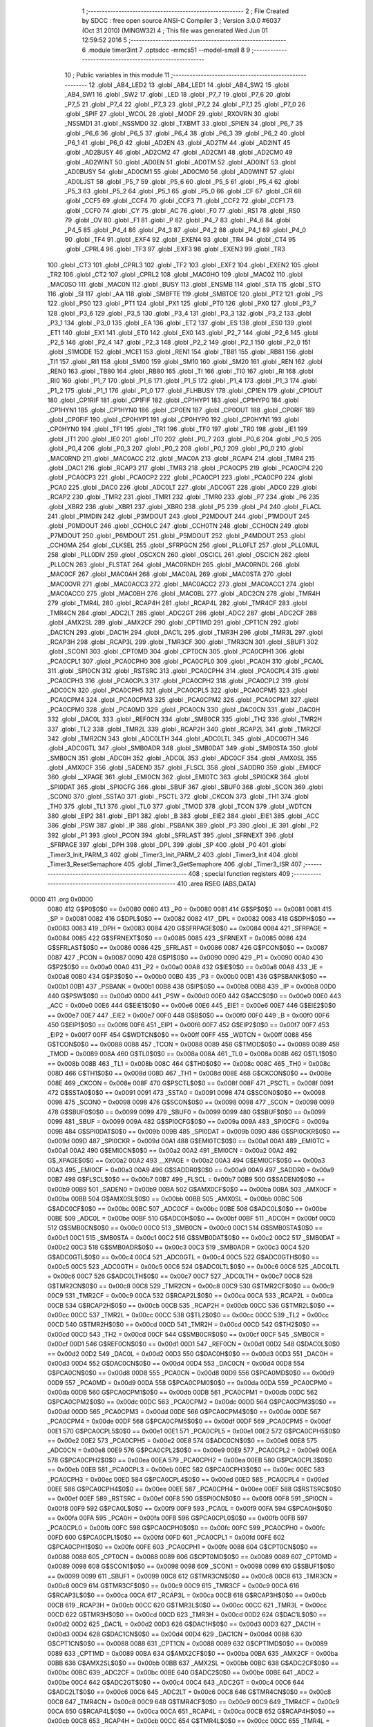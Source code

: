                               1 ;--------------------------------------------------------
                              2 ; File Created by SDCC : free open source ANSI-C Compiler
                              3 ; Version 3.0.0 #6037 (Oct 31 2010) (MINGW32)
                              4 ; This file was generated Wed Jun 01 12:59:52 2016
                              5 ;--------------------------------------------------------
                              6 	.module timer3int
                              7 	.optsdcc -mmcs51 --model-small
                              8 	
                              9 ;--------------------------------------------------------
                             10 ; Public variables in this module
                             11 ;--------------------------------------------------------
                             12 	.globl _AB4_LED2
                             13 	.globl _AB4_LED1
                             14 	.globl _AB4_SW2
                             15 	.globl _AB4_SW1
                             16 	.globl _SW2
                             17 	.globl _LED
                             18 	.globl _P7_7
                             19 	.globl _P7_6
                             20 	.globl _P7_5
                             21 	.globl _P7_4
                             22 	.globl _P7_3
                             23 	.globl _P7_2
                             24 	.globl _P7_1
                             25 	.globl _P7_0
                             26 	.globl _SPIF
                             27 	.globl _WCOL
                             28 	.globl _MODF
                             29 	.globl _RXOVRN
                             30 	.globl _NSSMD1
                             31 	.globl _NSSMD0
                             32 	.globl _TXBMT
                             33 	.globl _SPIEN
                             34 	.globl _P6_7
                             35 	.globl _P6_6
                             36 	.globl _P6_5
                             37 	.globl _P6_4
                             38 	.globl _P6_3
                             39 	.globl _P6_2
                             40 	.globl _P6_1
                             41 	.globl _P6_0
                             42 	.globl _AD2EN
                             43 	.globl _AD2TM
                             44 	.globl _AD2INT
                             45 	.globl _AD2BUSY
                             46 	.globl _AD2CM2
                             47 	.globl _AD2CM1
                             48 	.globl _AD2CM0
                             49 	.globl _AD2WINT
                             50 	.globl _AD0EN
                             51 	.globl _AD0TM
                             52 	.globl _AD0INT
                             53 	.globl _AD0BUSY
                             54 	.globl _AD0CM1
                             55 	.globl _AD0CM0
                             56 	.globl _AD0WINT
                             57 	.globl _AD0LJST
                             58 	.globl _P5_7
                             59 	.globl _P5_6
                             60 	.globl _P5_5
                             61 	.globl _P5_4
                             62 	.globl _P5_3
                             63 	.globl _P5_2
                             64 	.globl _P5_1
                             65 	.globl _P5_0
                             66 	.globl _CF
                             67 	.globl _CR
                             68 	.globl _CCF5
                             69 	.globl _CCF4
                             70 	.globl _CCF3
                             71 	.globl _CCF2
                             72 	.globl _CCF1
                             73 	.globl _CCF0
                             74 	.globl _CY
                             75 	.globl _AC
                             76 	.globl _F0
                             77 	.globl _RS1
                             78 	.globl _RS0
                             79 	.globl _OV
                             80 	.globl _F1
                             81 	.globl _P
                             82 	.globl _P4_7
                             83 	.globl _P4_6
                             84 	.globl _P4_5
                             85 	.globl _P4_4
                             86 	.globl _P4_3
                             87 	.globl _P4_2
                             88 	.globl _P4_1
                             89 	.globl _P4_0
                             90 	.globl _TF4
                             91 	.globl _EXF4
                             92 	.globl _EXEN4
                             93 	.globl _TR4
                             94 	.globl _CT4
                             95 	.globl _CPRL4
                             96 	.globl _TF3
                             97 	.globl _EXF3
                             98 	.globl _EXEN3
                             99 	.globl _TR3
                            100 	.globl _CT3
                            101 	.globl _CPRL3
                            102 	.globl _TF2
                            103 	.globl _EXF2
                            104 	.globl _EXEN2
                            105 	.globl _TR2
                            106 	.globl _CT2
                            107 	.globl _CPRL2
                            108 	.globl _MAC0HO
                            109 	.globl _MAC0Z
                            110 	.globl _MAC0SO
                            111 	.globl _MAC0N
                            112 	.globl _BUSY
                            113 	.globl _ENSMB
                            114 	.globl _STA
                            115 	.globl _STO
                            116 	.globl _SI
                            117 	.globl _AA
                            118 	.globl _SMBFTE
                            119 	.globl _SMBTOE
                            120 	.globl _PT2
                            121 	.globl _PS
                            122 	.globl _PS0
                            123 	.globl _PT1
                            124 	.globl _PX1
                            125 	.globl _PT0
                            126 	.globl _PX0
                            127 	.globl _P3_7
                            128 	.globl _P3_6
                            129 	.globl _P3_5
                            130 	.globl _P3_4
                            131 	.globl _P3_3
                            132 	.globl _P3_2
                            133 	.globl _P3_1
                            134 	.globl _P3_0
                            135 	.globl _EA
                            136 	.globl _ET2
                            137 	.globl _ES
                            138 	.globl _ES0
                            139 	.globl _ET1
                            140 	.globl _EX1
                            141 	.globl _ET0
                            142 	.globl _EX0
                            143 	.globl _P2_7
                            144 	.globl _P2_6
                            145 	.globl _P2_5
                            146 	.globl _P2_4
                            147 	.globl _P2_3
                            148 	.globl _P2_2
                            149 	.globl _P2_1
                            150 	.globl _P2_0
                            151 	.globl _S1MODE
                            152 	.globl _MCE1
                            153 	.globl _REN1
                            154 	.globl _TB81
                            155 	.globl _RB81
                            156 	.globl _TI1
                            157 	.globl _RI1
                            158 	.globl _SM00
                            159 	.globl _SM10
                            160 	.globl _SM20
                            161 	.globl _REN
                            162 	.globl _REN0
                            163 	.globl _TB80
                            164 	.globl _RB80
                            165 	.globl _TI
                            166 	.globl _TI0
                            167 	.globl _RI
                            168 	.globl _RI0
                            169 	.globl _P1_7
                            170 	.globl _P1_6
                            171 	.globl _P1_5
                            172 	.globl _P1_4
                            173 	.globl _P1_3
                            174 	.globl _P1_2
                            175 	.globl _P1_1
                            176 	.globl _P1_0
                            177 	.globl _FLHBUSY
                            178 	.globl _CP1EN
                            179 	.globl _CP1OUT
                            180 	.globl _CP1RIF
                            181 	.globl _CP1FIF
                            182 	.globl _CP1HYP1
                            183 	.globl _CP1HYP0
                            184 	.globl _CP1HYN1
                            185 	.globl _CP1HYN0
                            186 	.globl _CP0EN
                            187 	.globl _CP0OUT
                            188 	.globl _CP0RIF
                            189 	.globl _CP0FIF
                            190 	.globl _CP0HYP1
                            191 	.globl _CP0HYP0
                            192 	.globl _CP0HYN1
                            193 	.globl _CP0HYN0
                            194 	.globl _TF1
                            195 	.globl _TR1
                            196 	.globl _TF0
                            197 	.globl _TR0
                            198 	.globl _IE1
                            199 	.globl _IT1
                            200 	.globl _IE0
                            201 	.globl _IT0
                            202 	.globl _P0_7
                            203 	.globl _P0_6
                            204 	.globl _P0_5
                            205 	.globl _P0_4
                            206 	.globl _P0_3
                            207 	.globl _P0_2
                            208 	.globl _P0_1
                            209 	.globl _P0_0
                            210 	.globl _MAC0RND
                            211 	.globl _MAC0ACC
                            212 	.globl _MAC0A
                            213 	.globl _RCAP4
                            214 	.globl _TMR4
                            215 	.globl _DAC1
                            216 	.globl _RCAP3
                            217 	.globl _TMR3
                            218 	.globl _PCA0CP5
                            219 	.globl _PCA0CP4
                            220 	.globl _PCA0CP3
                            221 	.globl _PCA0CP2
                            222 	.globl _PCA0CP1
                            223 	.globl _PCA0CP0
                            224 	.globl _PCA0
                            225 	.globl _DAC0
                            226 	.globl _ADC0LT
                            227 	.globl _ADC0GT
                            228 	.globl _ADC0
                            229 	.globl _RCAP2
                            230 	.globl _TMR2
                            231 	.globl _TMR1
                            232 	.globl _TMR0
                            233 	.globl _P7
                            234 	.globl _P6
                            235 	.globl _XBR2
                            236 	.globl _XBR1
                            237 	.globl _XBR0
                            238 	.globl _P5
                            239 	.globl _P4
                            240 	.globl _FLACL
                            241 	.globl _P1MDIN
                            242 	.globl _P3MDOUT
                            243 	.globl _P2MDOUT
                            244 	.globl _P1MDOUT
                            245 	.globl _P0MDOUT
                            246 	.globl _CCH0LC
                            247 	.globl _CCH0TN
                            248 	.globl _CCH0CN
                            249 	.globl _P7MDOUT
                            250 	.globl _P6MDOUT
                            251 	.globl _P5MDOUT
                            252 	.globl _P4MDOUT
                            253 	.globl _CCH0MA
                            254 	.globl _CLKSEL
                            255 	.globl _SFRPGCN
                            256 	.globl _PLL0FLT
                            257 	.globl _PLL0MUL
                            258 	.globl _PLL0DIV
                            259 	.globl _OSCXCN
                            260 	.globl _OSCICL
                            261 	.globl _OSCICN
                            262 	.globl _PLL0CN
                            263 	.globl _FLSTAT
                            264 	.globl _MAC0RNDH
                            265 	.globl _MAC0RNDL
                            266 	.globl _MAC0CF
                            267 	.globl _MAC0AH
                            268 	.globl _MAC0AL
                            269 	.globl _MAC0STA
                            270 	.globl _MAC0OVR
                            271 	.globl _MAC0ACC3
                            272 	.globl _MAC0ACC2
                            273 	.globl _MAC0ACC1
                            274 	.globl _MAC0ACC0
                            275 	.globl _MAC0BH
                            276 	.globl _MAC0BL
                            277 	.globl _ADC2CN
                            278 	.globl _TMR4H
                            279 	.globl _TMR4L
                            280 	.globl _RCAP4H
                            281 	.globl _RCAP4L
                            282 	.globl _TMR4CF
                            283 	.globl _TMR4CN
                            284 	.globl _ADC2LT
                            285 	.globl _ADC2GT
                            286 	.globl _ADC2
                            287 	.globl _ADC2CF
                            288 	.globl _AMX2SL
                            289 	.globl _AMX2CF
                            290 	.globl _CPT1MD
                            291 	.globl _CPT1CN
                            292 	.globl _DAC1CN
                            293 	.globl _DAC1H
                            294 	.globl _DAC1L
                            295 	.globl _TMR3H
                            296 	.globl _TMR3L
                            297 	.globl _RCAP3H
                            298 	.globl _RCAP3L
                            299 	.globl _TMR3CF
                            300 	.globl _TMR3CN
                            301 	.globl _SBUF1
                            302 	.globl _SCON1
                            303 	.globl _CPT0MD
                            304 	.globl _CPT0CN
                            305 	.globl _PCA0CPH1
                            306 	.globl _PCA0CPL1
                            307 	.globl _PCA0CPH0
                            308 	.globl _PCA0CPL0
                            309 	.globl _PCA0H
                            310 	.globl _PCA0L
                            311 	.globl _SPI0CN
                            312 	.globl _RSTSRC
                            313 	.globl _PCA0CPH4
                            314 	.globl _PCA0CPL4
                            315 	.globl _PCA0CPH3
                            316 	.globl _PCA0CPL3
                            317 	.globl _PCA0CPH2
                            318 	.globl _PCA0CPL2
                            319 	.globl _ADC0CN
                            320 	.globl _PCA0CPH5
                            321 	.globl _PCA0CPL5
                            322 	.globl _PCA0CPM5
                            323 	.globl _PCA0CPM4
                            324 	.globl _PCA0CPM3
                            325 	.globl _PCA0CPM2
                            326 	.globl _PCA0CPM1
                            327 	.globl _PCA0CPM0
                            328 	.globl _PCA0MD
                            329 	.globl _PCA0CN
                            330 	.globl _DAC0CN
                            331 	.globl _DAC0H
                            332 	.globl _DAC0L
                            333 	.globl _REF0CN
                            334 	.globl _SMB0CR
                            335 	.globl _TH2
                            336 	.globl _TMR2H
                            337 	.globl _TL2
                            338 	.globl _TMR2L
                            339 	.globl _RCAP2H
                            340 	.globl _RCAP2L
                            341 	.globl _TMR2CF
                            342 	.globl _TMR2CN
                            343 	.globl _ADC0LTH
                            344 	.globl _ADC0LTL
                            345 	.globl _ADC0GTH
                            346 	.globl _ADC0GTL
                            347 	.globl _SMB0ADR
                            348 	.globl _SMB0DAT
                            349 	.globl _SMB0STA
                            350 	.globl _SMB0CN
                            351 	.globl _ADC0H
                            352 	.globl _ADC0L
                            353 	.globl _ADC0CF
                            354 	.globl _AMX0SL
                            355 	.globl _AMX0CF
                            356 	.globl _SADEN0
                            357 	.globl _FLSCL
                            358 	.globl _SADDR0
                            359 	.globl _EMI0CF
                            360 	.globl __XPAGE
                            361 	.globl _EMI0CN
                            362 	.globl _EMI0TC
                            363 	.globl _SPI0CKR
                            364 	.globl _SPI0DAT
                            365 	.globl _SPI0CFG
                            366 	.globl _SBUF
                            367 	.globl _SBUF0
                            368 	.globl _SCON
                            369 	.globl _SCON0
                            370 	.globl _SSTA0
                            371 	.globl _PSCTL
                            372 	.globl _CKCON
                            373 	.globl _TH1
                            374 	.globl _TH0
                            375 	.globl _TL1
                            376 	.globl _TL0
                            377 	.globl _TMOD
                            378 	.globl _TCON
                            379 	.globl _WDTCN
                            380 	.globl _EIP2
                            381 	.globl _EIP1
                            382 	.globl _B
                            383 	.globl _EIE2
                            384 	.globl _EIE1
                            385 	.globl _ACC
                            386 	.globl _PSW
                            387 	.globl _IP
                            388 	.globl _PSBANK
                            389 	.globl _P3
                            390 	.globl _IE
                            391 	.globl _P2
                            392 	.globl _P1
                            393 	.globl _PCON
                            394 	.globl _SFRLAST
                            395 	.globl _SFRNEXT
                            396 	.globl _SFRPAGE
                            397 	.globl _DPH
                            398 	.globl _DPL
                            399 	.globl _SP
                            400 	.globl _P0
                            401 	.globl _Timer3_Init_PARM_3
                            402 	.globl _Timer3_Init_PARM_2
                            403 	.globl _Timer3_Init
                            404 	.globl _Timer3_ResetSemaphore
                            405 	.globl _Timer3_GetSemaphore
                            406 	.globl _Timer3_ISR
                            407 ;--------------------------------------------------------
                            408 ; special function registers
                            409 ;--------------------------------------------------------
                            410 	.area RSEG    (ABS,DATA)
   0000                     411 	.org 0x0000
                    0080    412 G$P0$0$0 == 0x0080
                    0080    413 _P0	=	0x0080
                    0081    414 G$SP$0$0 == 0x0081
                    0081    415 _SP	=	0x0081
                    0082    416 G$DPL$0$0 == 0x0082
                    0082    417 _DPL	=	0x0082
                    0083    418 G$DPH$0$0 == 0x0083
                    0083    419 _DPH	=	0x0083
                    0084    420 G$SFRPAGE$0$0 == 0x0084
                    0084    421 _SFRPAGE	=	0x0084
                    0085    422 G$SFRNEXT$0$0 == 0x0085
                    0085    423 _SFRNEXT	=	0x0085
                    0086    424 G$SFRLAST$0$0 == 0x0086
                    0086    425 _SFRLAST	=	0x0086
                    0087    426 G$PCON$0$0 == 0x0087
                    0087    427 _PCON	=	0x0087
                    0090    428 G$P1$0$0 == 0x0090
                    0090    429 _P1	=	0x0090
                    00A0    430 G$P2$0$0 == 0x00a0
                    00A0    431 _P2	=	0x00a0
                    00A8    432 G$IE$0$0 == 0x00a8
                    00A8    433 _IE	=	0x00a8
                    00B0    434 G$P3$0$0 == 0x00b0
                    00B0    435 _P3	=	0x00b0
                    00B1    436 G$PSBANK$0$0 == 0x00b1
                    00B1    437 _PSBANK	=	0x00b1
                    00B8    438 G$IP$0$0 == 0x00b8
                    00B8    439 _IP	=	0x00b8
                    00D0    440 G$PSW$0$0 == 0x00d0
                    00D0    441 _PSW	=	0x00d0
                    00E0    442 G$ACC$0$0 == 0x00e0
                    00E0    443 _ACC	=	0x00e0
                    00E6    444 G$EIE1$0$0 == 0x00e6
                    00E6    445 _EIE1	=	0x00e6
                    00E7    446 G$EIE2$0$0 == 0x00e7
                    00E7    447 _EIE2	=	0x00e7
                    00F0    448 G$B$0$0 == 0x00f0
                    00F0    449 _B	=	0x00f0
                    00F6    450 G$EIP1$0$0 == 0x00f6
                    00F6    451 _EIP1	=	0x00f6
                    00F7    452 G$EIP2$0$0 == 0x00f7
                    00F7    453 _EIP2	=	0x00f7
                    00FF    454 G$WDTCN$0$0 == 0x00ff
                    00FF    455 _WDTCN	=	0x00ff
                    0088    456 G$TCON$0$0 == 0x0088
                    0088    457 _TCON	=	0x0088
                    0089    458 G$TMOD$0$0 == 0x0089
                    0089    459 _TMOD	=	0x0089
                    008A    460 G$TL0$0$0 == 0x008a
                    008A    461 _TL0	=	0x008a
                    008B    462 G$TL1$0$0 == 0x008b
                    008B    463 _TL1	=	0x008b
                    008C    464 G$TH0$0$0 == 0x008c
                    008C    465 _TH0	=	0x008c
                    008D    466 G$TH1$0$0 == 0x008d
                    008D    467 _TH1	=	0x008d
                    008E    468 G$CKCON$0$0 == 0x008e
                    008E    469 _CKCON	=	0x008e
                    008F    470 G$PSCTL$0$0 == 0x008f
                    008F    471 _PSCTL	=	0x008f
                    0091    472 G$SSTA0$0$0 == 0x0091
                    0091    473 _SSTA0	=	0x0091
                    0098    474 G$SCON0$0$0 == 0x0098
                    0098    475 _SCON0	=	0x0098
                    0098    476 G$SCON$0$0 == 0x0098
                    0098    477 _SCON	=	0x0098
                    0099    478 G$SBUF0$0$0 == 0x0099
                    0099    479 _SBUF0	=	0x0099
                    0099    480 G$SBUF$0$0 == 0x0099
                    0099    481 _SBUF	=	0x0099
                    009A    482 G$SPI0CFG$0$0 == 0x009a
                    009A    483 _SPI0CFG	=	0x009a
                    009B    484 G$SPI0DAT$0$0 == 0x009b
                    009B    485 _SPI0DAT	=	0x009b
                    009D    486 G$SPI0CKR$0$0 == 0x009d
                    009D    487 _SPI0CKR	=	0x009d
                    00A1    488 G$EMI0TC$0$0 == 0x00a1
                    00A1    489 _EMI0TC	=	0x00a1
                    00A2    490 G$EMI0CN$0$0 == 0x00a2
                    00A2    491 _EMI0CN	=	0x00a2
                    00A2    492 G$_XPAGE$0$0 == 0x00a2
                    00A2    493 __XPAGE	=	0x00a2
                    00A3    494 G$EMI0CF$0$0 == 0x00a3
                    00A3    495 _EMI0CF	=	0x00a3
                    00A9    496 G$SADDR0$0$0 == 0x00a9
                    00A9    497 _SADDR0	=	0x00a9
                    00B7    498 G$FLSCL$0$0 == 0x00b7
                    00B7    499 _FLSCL	=	0x00b7
                    00B9    500 G$SADEN0$0$0 == 0x00b9
                    00B9    501 _SADEN0	=	0x00b9
                    00BA    502 G$AMX0CF$0$0 == 0x00ba
                    00BA    503 _AMX0CF	=	0x00ba
                    00BB    504 G$AMX0SL$0$0 == 0x00bb
                    00BB    505 _AMX0SL	=	0x00bb
                    00BC    506 G$ADC0CF$0$0 == 0x00bc
                    00BC    507 _ADC0CF	=	0x00bc
                    00BE    508 G$ADC0L$0$0 == 0x00be
                    00BE    509 _ADC0L	=	0x00be
                    00BF    510 G$ADC0H$0$0 == 0x00bf
                    00BF    511 _ADC0H	=	0x00bf
                    00C0    512 G$SMB0CN$0$0 == 0x00c0
                    00C0    513 _SMB0CN	=	0x00c0
                    00C1    514 G$SMB0STA$0$0 == 0x00c1
                    00C1    515 _SMB0STA	=	0x00c1
                    00C2    516 G$SMB0DAT$0$0 == 0x00c2
                    00C2    517 _SMB0DAT	=	0x00c2
                    00C3    518 G$SMB0ADR$0$0 == 0x00c3
                    00C3    519 _SMB0ADR	=	0x00c3
                    00C4    520 G$ADC0GTL$0$0 == 0x00c4
                    00C4    521 _ADC0GTL	=	0x00c4
                    00C5    522 G$ADC0GTH$0$0 == 0x00c5
                    00C5    523 _ADC0GTH	=	0x00c5
                    00C6    524 G$ADC0LTL$0$0 == 0x00c6
                    00C6    525 _ADC0LTL	=	0x00c6
                    00C7    526 G$ADC0LTH$0$0 == 0x00c7
                    00C7    527 _ADC0LTH	=	0x00c7
                    00C8    528 G$TMR2CN$0$0 == 0x00c8
                    00C8    529 _TMR2CN	=	0x00c8
                    00C9    530 G$TMR2CF$0$0 == 0x00c9
                    00C9    531 _TMR2CF	=	0x00c9
                    00CA    532 G$RCAP2L$0$0 == 0x00ca
                    00CA    533 _RCAP2L	=	0x00ca
                    00CB    534 G$RCAP2H$0$0 == 0x00cb
                    00CB    535 _RCAP2H	=	0x00cb
                    00CC    536 G$TMR2L$0$0 == 0x00cc
                    00CC    537 _TMR2L	=	0x00cc
                    00CC    538 G$TL2$0$0 == 0x00cc
                    00CC    539 _TL2	=	0x00cc
                    00CD    540 G$TMR2H$0$0 == 0x00cd
                    00CD    541 _TMR2H	=	0x00cd
                    00CD    542 G$TH2$0$0 == 0x00cd
                    00CD    543 _TH2	=	0x00cd
                    00CF    544 G$SMB0CR$0$0 == 0x00cf
                    00CF    545 _SMB0CR	=	0x00cf
                    00D1    546 G$REF0CN$0$0 == 0x00d1
                    00D1    547 _REF0CN	=	0x00d1
                    00D2    548 G$DAC0L$0$0 == 0x00d2
                    00D2    549 _DAC0L	=	0x00d2
                    00D3    550 G$DAC0H$0$0 == 0x00d3
                    00D3    551 _DAC0H	=	0x00d3
                    00D4    552 G$DAC0CN$0$0 == 0x00d4
                    00D4    553 _DAC0CN	=	0x00d4
                    00D8    554 G$PCA0CN$0$0 == 0x00d8
                    00D8    555 _PCA0CN	=	0x00d8
                    00D9    556 G$PCA0MD$0$0 == 0x00d9
                    00D9    557 _PCA0MD	=	0x00d9
                    00DA    558 G$PCA0CPM0$0$0 == 0x00da
                    00DA    559 _PCA0CPM0	=	0x00da
                    00DB    560 G$PCA0CPM1$0$0 == 0x00db
                    00DB    561 _PCA0CPM1	=	0x00db
                    00DC    562 G$PCA0CPM2$0$0 == 0x00dc
                    00DC    563 _PCA0CPM2	=	0x00dc
                    00DD    564 G$PCA0CPM3$0$0 == 0x00dd
                    00DD    565 _PCA0CPM3	=	0x00dd
                    00DE    566 G$PCA0CPM4$0$0 == 0x00de
                    00DE    567 _PCA0CPM4	=	0x00de
                    00DF    568 G$PCA0CPM5$0$0 == 0x00df
                    00DF    569 _PCA0CPM5	=	0x00df
                    00E1    570 G$PCA0CPL5$0$0 == 0x00e1
                    00E1    571 _PCA0CPL5	=	0x00e1
                    00E2    572 G$PCA0CPH5$0$0 == 0x00e2
                    00E2    573 _PCA0CPH5	=	0x00e2
                    00E8    574 G$ADC0CN$0$0 == 0x00e8
                    00E8    575 _ADC0CN	=	0x00e8
                    00E9    576 G$PCA0CPL2$0$0 == 0x00e9
                    00E9    577 _PCA0CPL2	=	0x00e9
                    00EA    578 G$PCA0CPH2$0$0 == 0x00ea
                    00EA    579 _PCA0CPH2	=	0x00ea
                    00EB    580 G$PCA0CPL3$0$0 == 0x00eb
                    00EB    581 _PCA0CPL3	=	0x00eb
                    00EC    582 G$PCA0CPH3$0$0 == 0x00ec
                    00EC    583 _PCA0CPH3	=	0x00ec
                    00ED    584 G$PCA0CPL4$0$0 == 0x00ed
                    00ED    585 _PCA0CPL4	=	0x00ed
                    00EE    586 G$PCA0CPH4$0$0 == 0x00ee
                    00EE    587 _PCA0CPH4	=	0x00ee
                    00EF    588 G$RSTSRC$0$0 == 0x00ef
                    00EF    589 _RSTSRC	=	0x00ef
                    00F8    590 G$SPI0CN$0$0 == 0x00f8
                    00F8    591 _SPI0CN	=	0x00f8
                    00F9    592 G$PCA0L$0$0 == 0x00f9
                    00F9    593 _PCA0L	=	0x00f9
                    00FA    594 G$PCA0H$0$0 == 0x00fa
                    00FA    595 _PCA0H	=	0x00fa
                    00FB    596 G$PCA0CPL0$0$0 == 0x00fb
                    00FB    597 _PCA0CPL0	=	0x00fb
                    00FC    598 G$PCA0CPH0$0$0 == 0x00fc
                    00FC    599 _PCA0CPH0	=	0x00fc
                    00FD    600 G$PCA0CPL1$0$0 == 0x00fd
                    00FD    601 _PCA0CPL1	=	0x00fd
                    00FE    602 G$PCA0CPH1$0$0 == 0x00fe
                    00FE    603 _PCA0CPH1	=	0x00fe
                    0088    604 G$CPT0CN$0$0 == 0x0088
                    0088    605 _CPT0CN	=	0x0088
                    0089    606 G$CPT0MD$0$0 == 0x0089
                    0089    607 _CPT0MD	=	0x0089
                    0098    608 G$SCON1$0$0 == 0x0098
                    0098    609 _SCON1	=	0x0098
                    0099    610 G$SBUF1$0$0 == 0x0099
                    0099    611 _SBUF1	=	0x0099
                    00C8    612 G$TMR3CN$0$0 == 0x00c8
                    00C8    613 _TMR3CN	=	0x00c8
                    00C9    614 G$TMR3CF$0$0 == 0x00c9
                    00C9    615 _TMR3CF	=	0x00c9
                    00CA    616 G$RCAP3L$0$0 == 0x00ca
                    00CA    617 _RCAP3L	=	0x00ca
                    00CB    618 G$RCAP3H$0$0 == 0x00cb
                    00CB    619 _RCAP3H	=	0x00cb
                    00CC    620 G$TMR3L$0$0 == 0x00cc
                    00CC    621 _TMR3L	=	0x00cc
                    00CD    622 G$TMR3H$0$0 == 0x00cd
                    00CD    623 _TMR3H	=	0x00cd
                    00D2    624 G$DAC1L$0$0 == 0x00d2
                    00D2    625 _DAC1L	=	0x00d2
                    00D3    626 G$DAC1H$0$0 == 0x00d3
                    00D3    627 _DAC1H	=	0x00d3
                    00D4    628 G$DAC1CN$0$0 == 0x00d4
                    00D4    629 _DAC1CN	=	0x00d4
                    0088    630 G$CPT1CN$0$0 == 0x0088
                    0088    631 _CPT1CN	=	0x0088
                    0089    632 G$CPT1MD$0$0 == 0x0089
                    0089    633 _CPT1MD	=	0x0089
                    00BA    634 G$AMX2CF$0$0 == 0x00ba
                    00BA    635 _AMX2CF	=	0x00ba
                    00BB    636 G$AMX2SL$0$0 == 0x00bb
                    00BB    637 _AMX2SL	=	0x00bb
                    00BC    638 G$ADC2CF$0$0 == 0x00bc
                    00BC    639 _ADC2CF	=	0x00bc
                    00BE    640 G$ADC2$0$0 == 0x00be
                    00BE    641 _ADC2	=	0x00be
                    00C4    642 G$ADC2GT$0$0 == 0x00c4
                    00C4    643 _ADC2GT	=	0x00c4
                    00C6    644 G$ADC2LT$0$0 == 0x00c6
                    00C6    645 _ADC2LT	=	0x00c6
                    00C8    646 G$TMR4CN$0$0 == 0x00c8
                    00C8    647 _TMR4CN	=	0x00c8
                    00C9    648 G$TMR4CF$0$0 == 0x00c9
                    00C9    649 _TMR4CF	=	0x00c9
                    00CA    650 G$RCAP4L$0$0 == 0x00ca
                    00CA    651 _RCAP4L	=	0x00ca
                    00CB    652 G$RCAP4H$0$0 == 0x00cb
                    00CB    653 _RCAP4H	=	0x00cb
                    00CC    654 G$TMR4L$0$0 == 0x00cc
                    00CC    655 _TMR4L	=	0x00cc
                    00CD    656 G$TMR4H$0$0 == 0x00cd
                    00CD    657 _TMR4H	=	0x00cd
                    00E8    658 G$ADC2CN$0$0 == 0x00e8
                    00E8    659 _ADC2CN	=	0x00e8
                    0091    660 G$MAC0BL$0$0 == 0x0091
                    0091    661 _MAC0BL	=	0x0091
                    0092    662 G$MAC0BH$0$0 == 0x0092
                    0092    663 _MAC0BH	=	0x0092
                    0093    664 G$MAC0ACC0$0$0 == 0x0093
                    0093    665 _MAC0ACC0	=	0x0093
                    0094    666 G$MAC0ACC1$0$0 == 0x0094
                    0094    667 _MAC0ACC1	=	0x0094
                    0095    668 G$MAC0ACC2$0$0 == 0x0095
                    0095    669 _MAC0ACC2	=	0x0095
                    0096    670 G$MAC0ACC3$0$0 == 0x0096
                    0096    671 _MAC0ACC3	=	0x0096
                    0097    672 G$MAC0OVR$0$0 == 0x0097
                    0097    673 _MAC0OVR	=	0x0097
                    00C0    674 G$MAC0STA$0$0 == 0x00c0
                    00C0    675 _MAC0STA	=	0x00c0
                    00C1    676 G$MAC0AL$0$0 == 0x00c1
                    00C1    677 _MAC0AL	=	0x00c1
                    00C2    678 G$MAC0AH$0$0 == 0x00c2
                    00C2    679 _MAC0AH	=	0x00c2
                    00C3    680 G$MAC0CF$0$0 == 0x00c3
                    00C3    681 _MAC0CF	=	0x00c3
                    00CE    682 G$MAC0RNDL$0$0 == 0x00ce
                    00CE    683 _MAC0RNDL	=	0x00ce
                    00CF    684 G$MAC0RNDH$0$0 == 0x00cf
                    00CF    685 _MAC0RNDH	=	0x00cf
                    0088    686 G$FLSTAT$0$0 == 0x0088
                    0088    687 _FLSTAT	=	0x0088
                    0089    688 G$PLL0CN$0$0 == 0x0089
                    0089    689 _PLL0CN	=	0x0089
                    008A    690 G$OSCICN$0$0 == 0x008a
                    008A    691 _OSCICN	=	0x008a
                    008B    692 G$OSCICL$0$0 == 0x008b
                    008B    693 _OSCICL	=	0x008b
                    008C    694 G$OSCXCN$0$0 == 0x008c
                    008C    695 _OSCXCN	=	0x008c
                    008D    696 G$PLL0DIV$0$0 == 0x008d
                    008D    697 _PLL0DIV	=	0x008d
                    008E    698 G$PLL0MUL$0$0 == 0x008e
                    008E    699 _PLL0MUL	=	0x008e
                    008F    700 G$PLL0FLT$0$0 == 0x008f
                    008F    701 _PLL0FLT	=	0x008f
                    0096    702 G$SFRPGCN$0$0 == 0x0096
                    0096    703 _SFRPGCN	=	0x0096
                    0097    704 G$CLKSEL$0$0 == 0x0097
                    0097    705 _CLKSEL	=	0x0097
                    009A    706 G$CCH0MA$0$0 == 0x009a
                    009A    707 _CCH0MA	=	0x009a
                    009C    708 G$P4MDOUT$0$0 == 0x009c
                    009C    709 _P4MDOUT	=	0x009c
                    009D    710 G$P5MDOUT$0$0 == 0x009d
                    009D    711 _P5MDOUT	=	0x009d
                    009E    712 G$P6MDOUT$0$0 == 0x009e
                    009E    713 _P6MDOUT	=	0x009e
                    009F    714 G$P7MDOUT$0$0 == 0x009f
                    009F    715 _P7MDOUT	=	0x009f
                    00A1    716 G$CCH0CN$0$0 == 0x00a1
                    00A1    717 _CCH0CN	=	0x00a1
                    00A2    718 G$CCH0TN$0$0 == 0x00a2
                    00A2    719 _CCH0TN	=	0x00a2
                    00A3    720 G$CCH0LC$0$0 == 0x00a3
                    00A3    721 _CCH0LC	=	0x00a3
                    00A4    722 G$P0MDOUT$0$0 == 0x00a4
                    00A4    723 _P0MDOUT	=	0x00a4
                    00A5    724 G$P1MDOUT$0$0 == 0x00a5
                    00A5    725 _P1MDOUT	=	0x00a5
                    00A6    726 G$P2MDOUT$0$0 == 0x00a6
                    00A6    727 _P2MDOUT	=	0x00a6
                    00A7    728 G$P3MDOUT$0$0 == 0x00a7
                    00A7    729 _P3MDOUT	=	0x00a7
                    00AD    730 G$P1MDIN$0$0 == 0x00ad
                    00AD    731 _P1MDIN	=	0x00ad
                    00B7    732 G$FLACL$0$0 == 0x00b7
                    00B7    733 _FLACL	=	0x00b7
                    00C8    734 G$P4$0$0 == 0x00c8
                    00C8    735 _P4	=	0x00c8
                    00D8    736 G$P5$0$0 == 0x00d8
                    00D8    737 _P5	=	0x00d8
                    00E1    738 G$XBR0$0$0 == 0x00e1
                    00E1    739 _XBR0	=	0x00e1
                    00E2    740 G$XBR1$0$0 == 0x00e2
                    00E2    741 _XBR1	=	0x00e2
                    00E3    742 G$XBR2$0$0 == 0x00e3
                    00E3    743 _XBR2	=	0x00e3
                    00E8    744 G$P6$0$0 == 0x00e8
                    00E8    745 _P6	=	0x00e8
                    00F8    746 G$P7$0$0 == 0x00f8
                    00F8    747 _P7	=	0x00f8
                    8C8A    748 G$TMR0$0$0 == 0x8c8a
                    8C8A    749 _TMR0	=	0x8c8a
                    8D8B    750 G$TMR1$0$0 == 0x8d8b
                    8D8B    751 _TMR1	=	0x8d8b
                    CDCC    752 G$TMR2$0$0 == 0xcdcc
                    CDCC    753 _TMR2	=	0xcdcc
                    CBCA    754 G$RCAP2$0$0 == 0xcbca
                    CBCA    755 _RCAP2	=	0xcbca
                    BFBE    756 G$ADC0$0$0 == 0xbfbe
                    BFBE    757 _ADC0	=	0xbfbe
                    C5C4    758 G$ADC0GT$0$0 == 0xc5c4
                    C5C4    759 _ADC0GT	=	0xc5c4
                    C7C6    760 G$ADC0LT$0$0 == 0xc7c6
                    C7C6    761 _ADC0LT	=	0xc7c6
                    D3D2    762 G$DAC0$0$0 == 0xd3d2
                    D3D2    763 _DAC0	=	0xd3d2
                    FAF9    764 G$PCA0$0$0 == 0xfaf9
                    FAF9    765 _PCA0	=	0xfaf9
                    FCFB    766 G$PCA0CP0$0$0 == 0xfcfb
                    FCFB    767 _PCA0CP0	=	0xfcfb
                    FEFD    768 G$PCA0CP1$0$0 == 0xfefd
                    FEFD    769 _PCA0CP1	=	0xfefd
                    EAE9    770 G$PCA0CP2$0$0 == 0xeae9
                    EAE9    771 _PCA0CP2	=	0xeae9
                    ECEB    772 G$PCA0CP3$0$0 == 0xeceb
                    ECEB    773 _PCA0CP3	=	0xeceb
                    EEED    774 G$PCA0CP4$0$0 == 0xeeed
                    EEED    775 _PCA0CP4	=	0xeeed
                    E2E1    776 G$PCA0CP5$0$0 == 0xe2e1
                    E2E1    777 _PCA0CP5	=	0xe2e1
                    CDCC    778 G$TMR3$0$0 == 0xcdcc
                    CDCC    779 _TMR3	=	0xcdcc
                    CBCA    780 G$RCAP3$0$0 == 0xcbca
                    CBCA    781 _RCAP3	=	0xcbca
                    D3D2    782 G$DAC1$0$0 == 0xd3d2
                    D3D2    783 _DAC1	=	0xd3d2
                    CDCC    784 G$TMR4$0$0 == 0xcdcc
                    CDCC    785 _TMR4	=	0xcdcc
                    CBCA    786 G$RCAP4$0$0 == 0xcbca
                    CBCA    787 _RCAP4	=	0xcbca
                    C2C1    788 G$MAC0A$0$0 == 0xc2c1
                    C2C1    789 _MAC0A	=	0xc2c1
                    96959493    790 G$MAC0ACC$0$0 == 0x96959493
                    96959493    791 _MAC0ACC	=	0x96959493
                    CFCE    792 G$MAC0RND$0$0 == 0xcfce
                    CFCE    793 _MAC0RND	=	0xcfce
                            794 ;--------------------------------------------------------
                            795 ; special function bits
                            796 ;--------------------------------------------------------
                            797 	.area RSEG    (ABS,DATA)
   0000                     798 	.org 0x0000
                    0080    799 G$P0_0$0$0 == 0x0080
                    0080    800 _P0_0	=	0x0080
                    0081    801 G$P0_1$0$0 == 0x0081
                    0081    802 _P0_1	=	0x0081
                    0082    803 G$P0_2$0$0 == 0x0082
                    0082    804 _P0_2	=	0x0082
                    0083    805 G$P0_3$0$0 == 0x0083
                    0083    806 _P0_3	=	0x0083
                    0084    807 G$P0_4$0$0 == 0x0084
                    0084    808 _P0_4	=	0x0084
                    0085    809 G$P0_5$0$0 == 0x0085
                    0085    810 _P0_5	=	0x0085
                    0086    811 G$P0_6$0$0 == 0x0086
                    0086    812 _P0_6	=	0x0086
                    0087    813 G$P0_7$0$0 == 0x0087
                    0087    814 _P0_7	=	0x0087
                    0088    815 G$IT0$0$0 == 0x0088
                    0088    816 _IT0	=	0x0088
                    0089    817 G$IE0$0$0 == 0x0089
                    0089    818 _IE0	=	0x0089
                    008A    819 G$IT1$0$0 == 0x008a
                    008A    820 _IT1	=	0x008a
                    008B    821 G$IE1$0$0 == 0x008b
                    008B    822 _IE1	=	0x008b
                    008C    823 G$TR0$0$0 == 0x008c
                    008C    824 _TR0	=	0x008c
                    008D    825 G$TF0$0$0 == 0x008d
                    008D    826 _TF0	=	0x008d
                    008E    827 G$TR1$0$0 == 0x008e
                    008E    828 _TR1	=	0x008e
                    008F    829 G$TF1$0$0 == 0x008f
                    008F    830 _TF1	=	0x008f
                    0088    831 G$CP0HYN0$0$0 == 0x0088
                    0088    832 _CP0HYN0	=	0x0088
                    0089    833 G$CP0HYN1$0$0 == 0x0089
                    0089    834 _CP0HYN1	=	0x0089
                    008A    835 G$CP0HYP0$0$0 == 0x008a
                    008A    836 _CP0HYP0	=	0x008a
                    008B    837 G$CP0HYP1$0$0 == 0x008b
                    008B    838 _CP0HYP1	=	0x008b
                    008C    839 G$CP0FIF$0$0 == 0x008c
                    008C    840 _CP0FIF	=	0x008c
                    008D    841 G$CP0RIF$0$0 == 0x008d
                    008D    842 _CP0RIF	=	0x008d
                    008E    843 G$CP0OUT$0$0 == 0x008e
                    008E    844 _CP0OUT	=	0x008e
                    008F    845 G$CP0EN$0$0 == 0x008f
                    008F    846 _CP0EN	=	0x008f
                    0088    847 G$CP1HYN0$0$0 == 0x0088
                    0088    848 _CP1HYN0	=	0x0088
                    0089    849 G$CP1HYN1$0$0 == 0x0089
                    0089    850 _CP1HYN1	=	0x0089
                    008A    851 G$CP1HYP0$0$0 == 0x008a
                    008A    852 _CP1HYP0	=	0x008a
                    008B    853 G$CP1HYP1$0$0 == 0x008b
                    008B    854 _CP1HYP1	=	0x008b
                    008C    855 G$CP1FIF$0$0 == 0x008c
                    008C    856 _CP1FIF	=	0x008c
                    008D    857 G$CP1RIF$0$0 == 0x008d
                    008D    858 _CP1RIF	=	0x008d
                    008E    859 G$CP1OUT$0$0 == 0x008e
                    008E    860 _CP1OUT	=	0x008e
                    008F    861 G$CP1EN$0$0 == 0x008f
                    008F    862 _CP1EN	=	0x008f
                    0088    863 G$FLHBUSY$0$0 == 0x0088
                    0088    864 _FLHBUSY	=	0x0088
                    0090    865 G$P1_0$0$0 == 0x0090
                    0090    866 _P1_0	=	0x0090
                    0091    867 G$P1_1$0$0 == 0x0091
                    0091    868 _P1_1	=	0x0091
                    0092    869 G$P1_2$0$0 == 0x0092
                    0092    870 _P1_2	=	0x0092
                    0093    871 G$P1_3$0$0 == 0x0093
                    0093    872 _P1_3	=	0x0093
                    0094    873 G$P1_4$0$0 == 0x0094
                    0094    874 _P1_4	=	0x0094
                    0095    875 G$P1_5$0$0 == 0x0095
                    0095    876 _P1_5	=	0x0095
                    0096    877 G$P1_6$0$0 == 0x0096
                    0096    878 _P1_6	=	0x0096
                    0097    879 G$P1_7$0$0 == 0x0097
                    0097    880 _P1_7	=	0x0097
                    0098    881 G$RI0$0$0 == 0x0098
                    0098    882 _RI0	=	0x0098
                    0098    883 G$RI$0$0 == 0x0098
                    0098    884 _RI	=	0x0098
                    0099    885 G$TI0$0$0 == 0x0099
                    0099    886 _TI0	=	0x0099
                    0099    887 G$TI$0$0 == 0x0099
                    0099    888 _TI	=	0x0099
                    009A    889 G$RB80$0$0 == 0x009a
                    009A    890 _RB80	=	0x009a
                    009B    891 G$TB80$0$0 == 0x009b
                    009B    892 _TB80	=	0x009b
                    009C    893 G$REN0$0$0 == 0x009c
                    009C    894 _REN0	=	0x009c
                    009C    895 G$REN$0$0 == 0x009c
                    009C    896 _REN	=	0x009c
                    009D    897 G$SM20$0$0 == 0x009d
                    009D    898 _SM20	=	0x009d
                    009E    899 G$SM10$0$0 == 0x009e
                    009E    900 _SM10	=	0x009e
                    009F    901 G$SM00$0$0 == 0x009f
                    009F    902 _SM00	=	0x009f
                    0098    903 G$RI1$0$0 == 0x0098
                    0098    904 _RI1	=	0x0098
                    0099    905 G$TI1$0$0 == 0x0099
                    0099    906 _TI1	=	0x0099
                    009A    907 G$RB81$0$0 == 0x009a
                    009A    908 _RB81	=	0x009a
                    009B    909 G$TB81$0$0 == 0x009b
                    009B    910 _TB81	=	0x009b
                    009C    911 G$REN1$0$0 == 0x009c
                    009C    912 _REN1	=	0x009c
                    009D    913 G$MCE1$0$0 == 0x009d
                    009D    914 _MCE1	=	0x009d
                    009F    915 G$S1MODE$0$0 == 0x009f
                    009F    916 _S1MODE	=	0x009f
                    00A0    917 G$P2_0$0$0 == 0x00a0
                    00A0    918 _P2_0	=	0x00a0
                    00A1    919 G$P2_1$0$0 == 0x00a1
                    00A1    920 _P2_1	=	0x00a1
                    00A2    921 G$P2_2$0$0 == 0x00a2
                    00A2    922 _P2_2	=	0x00a2
                    00A3    923 G$P2_3$0$0 == 0x00a3
                    00A3    924 _P2_3	=	0x00a3
                    00A4    925 G$P2_4$0$0 == 0x00a4
                    00A4    926 _P2_4	=	0x00a4
                    00A5    927 G$P2_5$0$0 == 0x00a5
                    00A5    928 _P2_5	=	0x00a5
                    00A6    929 G$P2_6$0$0 == 0x00a6
                    00A6    930 _P2_6	=	0x00a6
                    00A7    931 G$P2_7$0$0 == 0x00a7
                    00A7    932 _P2_7	=	0x00a7
                    00A8    933 G$EX0$0$0 == 0x00a8
                    00A8    934 _EX0	=	0x00a8
                    00A9    935 G$ET0$0$0 == 0x00a9
                    00A9    936 _ET0	=	0x00a9
                    00AA    937 G$EX1$0$0 == 0x00aa
                    00AA    938 _EX1	=	0x00aa
                    00AB    939 G$ET1$0$0 == 0x00ab
                    00AB    940 _ET1	=	0x00ab
                    00AC    941 G$ES0$0$0 == 0x00ac
                    00AC    942 _ES0	=	0x00ac
                    00AC    943 G$ES$0$0 == 0x00ac
                    00AC    944 _ES	=	0x00ac
                    00AD    945 G$ET2$0$0 == 0x00ad
                    00AD    946 _ET2	=	0x00ad
                    00AF    947 G$EA$0$0 == 0x00af
                    00AF    948 _EA	=	0x00af
                    00B0    949 G$P3_0$0$0 == 0x00b0
                    00B0    950 _P3_0	=	0x00b0
                    00B1    951 G$P3_1$0$0 == 0x00b1
                    00B1    952 _P3_1	=	0x00b1
                    00B2    953 G$P3_2$0$0 == 0x00b2
                    00B2    954 _P3_2	=	0x00b2
                    00B3    955 G$P3_3$0$0 == 0x00b3
                    00B3    956 _P3_3	=	0x00b3
                    00B4    957 G$P3_4$0$0 == 0x00b4
                    00B4    958 _P3_4	=	0x00b4
                    00B5    959 G$P3_5$0$0 == 0x00b5
                    00B5    960 _P3_5	=	0x00b5
                    00B6    961 G$P3_6$0$0 == 0x00b6
                    00B6    962 _P3_6	=	0x00b6
                    00B7    963 G$P3_7$0$0 == 0x00b7
                    00B7    964 _P3_7	=	0x00b7
                    00B8    965 G$PX0$0$0 == 0x00b8
                    00B8    966 _PX0	=	0x00b8
                    00B9    967 G$PT0$0$0 == 0x00b9
                    00B9    968 _PT0	=	0x00b9
                    00BA    969 G$PX1$0$0 == 0x00ba
                    00BA    970 _PX1	=	0x00ba
                    00BB    971 G$PT1$0$0 == 0x00bb
                    00BB    972 _PT1	=	0x00bb
                    00BC    973 G$PS0$0$0 == 0x00bc
                    00BC    974 _PS0	=	0x00bc
                    00BC    975 G$PS$0$0 == 0x00bc
                    00BC    976 _PS	=	0x00bc
                    00BD    977 G$PT2$0$0 == 0x00bd
                    00BD    978 _PT2	=	0x00bd
                    00C0    979 G$SMBTOE$0$0 == 0x00c0
                    00C0    980 _SMBTOE	=	0x00c0
                    00C1    981 G$SMBFTE$0$0 == 0x00c1
                    00C1    982 _SMBFTE	=	0x00c1
                    00C2    983 G$AA$0$0 == 0x00c2
                    00C2    984 _AA	=	0x00c2
                    00C3    985 G$SI$0$0 == 0x00c3
                    00C3    986 _SI	=	0x00c3
                    00C4    987 G$STO$0$0 == 0x00c4
                    00C4    988 _STO	=	0x00c4
                    00C5    989 G$STA$0$0 == 0x00c5
                    00C5    990 _STA	=	0x00c5
                    00C6    991 G$ENSMB$0$0 == 0x00c6
                    00C6    992 _ENSMB	=	0x00c6
                    00C7    993 G$BUSY$0$0 == 0x00c7
                    00C7    994 _BUSY	=	0x00c7
                    00C0    995 G$MAC0N$0$0 == 0x00c0
                    00C0    996 _MAC0N	=	0x00c0
                    00C1    997 G$MAC0SO$0$0 == 0x00c1
                    00C1    998 _MAC0SO	=	0x00c1
                    00C2    999 G$MAC0Z$0$0 == 0x00c2
                    00C2   1000 _MAC0Z	=	0x00c2
                    00C3   1001 G$MAC0HO$0$0 == 0x00c3
                    00C3   1002 _MAC0HO	=	0x00c3
                    00C8   1003 G$CPRL2$0$0 == 0x00c8
                    00C8   1004 _CPRL2	=	0x00c8
                    00C9   1005 G$CT2$0$0 == 0x00c9
                    00C9   1006 _CT2	=	0x00c9
                    00CA   1007 G$TR2$0$0 == 0x00ca
                    00CA   1008 _TR2	=	0x00ca
                    00CB   1009 G$EXEN2$0$0 == 0x00cb
                    00CB   1010 _EXEN2	=	0x00cb
                    00CE   1011 G$EXF2$0$0 == 0x00ce
                    00CE   1012 _EXF2	=	0x00ce
                    00CF   1013 G$TF2$0$0 == 0x00cf
                    00CF   1014 _TF2	=	0x00cf
                    00C8   1015 G$CPRL3$0$0 == 0x00c8
                    00C8   1016 _CPRL3	=	0x00c8
                    00C9   1017 G$CT3$0$0 == 0x00c9
                    00C9   1018 _CT3	=	0x00c9
                    00CA   1019 G$TR3$0$0 == 0x00ca
                    00CA   1020 _TR3	=	0x00ca
                    00CB   1021 G$EXEN3$0$0 == 0x00cb
                    00CB   1022 _EXEN3	=	0x00cb
                    00CE   1023 G$EXF3$0$0 == 0x00ce
                    00CE   1024 _EXF3	=	0x00ce
                    00CF   1025 G$TF3$0$0 == 0x00cf
                    00CF   1026 _TF3	=	0x00cf
                    00C8   1027 G$CPRL4$0$0 == 0x00c8
                    00C8   1028 _CPRL4	=	0x00c8
                    00C9   1029 G$CT4$0$0 == 0x00c9
                    00C9   1030 _CT4	=	0x00c9
                    00CA   1031 G$TR4$0$0 == 0x00ca
                    00CA   1032 _TR4	=	0x00ca
                    00CB   1033 G$EXEN4$0$0 == 0x00cb
                    00CB   1034 _EXEN4	=	0x00cb
                    00CE   1035 G$EXF4$0$0 == 0x00ce
                    00CE   1036 _EXF4	=	0x00ce
                    00CF   1037 G$TF4$0$0 == 0x00cf
                    00CF   1038 _TF4	=	0x00cf
                    00C8   1039 G$P4_0$0$0 == 0x00c8
                    00C8   1040 _P4_0	=	0x00c8
                    00C9   1041 G$P4_1$0$0 == 0x00c9
                    00C9   1042 _P4_1	=	0x00c9
                    00CA   1043 G$P4_2$0$0 == 0x00ca
                    00CA   1044 _P4_2	=	0x00ca
                    00CB   1045 G$P4_3$0$0 == 0x00cb
                    00CB   1046 _P4_3	=	0x00cb
                    00CC   1047 G$P4_4$0$0 == 0x00cc
                    00CC   1048 _P4_4	=	0x00cc
                    00CD   1049 G$P4_5$0$0 == 0x00cd
                    00CD   1050 _P4_5	=	0x00cd
                    00CE   1051 G$P4_6$0$0 == 0x00ce
                    00CE   1052 _P4_6	=	0x00ce
                    00CF   1053 G$P4_7$0$0 == 0x00cf
                    00CF   1054 _P4_7	=	0x00cf
                    00D0   1055 G$P$0$0 == 0x00d0
                    00D0   1056 _P	=	0x00d0
                    00D1   1057 G$F1$0$0 == 0x00d1
                    00D1   1058 _F1	=	0x00d1
                    00D2   1059 G$OV$0$0 == 0x00d2
                    00D2   1060 _OV	=	0x00d2
                    00D3   1061 G$RS0$0$0 == 0x00d3
                    00D3   1062 _RS0	=	0x00d3
                    00D4   1063 G$RS1$0$0 == 0x00d4
                    00D4   1064 _RS1	=	0x00d4
                    00D5   1065 G$F0$0$0 == 0x00d5
                    00D5   1066 _F0	=	0x00d5
                    00D6   1067 G$AC$0$0 == 0x00d6
                    00D6   1068 _AC	=	0x00d6
                    00D7   1069 G$CY$0$0 == 0x00d7
                    00D7   1070 _CY	=	0x00d7
                    00D8   1071 G$CCF0$0$0 == 0x00d8
                    00D8   1072 _CCF0	=	0x00d8
                    00D9   1073 G$CCF1$0$0 == 0x00d9
                    00D9   1074 _CCF1	=	0x00d9
                    00DA   1075 G$CCF2$0$0 == 0x00da
                    00DA   1076 _CCF2	=	0x00da
                    00DB   1077 G$CCF3$0$0 == 0x00db
                    00DB   1078 _CCF3	=	0x00db
                    00DC   1079 G$CCF4$0$0 == 0x00dc
                    00DC   1080 _CCF4	=	0x00dc
                    00DD   1081 G$CCF5$0$0 == 0x00dd
                    00DD   1082 _CCF5	=	0x00dd
                    00DE   1083 G$CR$0$0 == 0x00de
                    00DE   1084 _CR	=	0x00de
                    00DF   1085 G$CF$0$0 == 0x00df
                    00DF   1086 _CF	=	0x00df
                    00D8   1087 G$P5_0$0$0 == 0x00d8
                    00D8   1088 _P5_0	=	0x00d8
                    00D9   1089 G$P5_1$0$0 == 0x00d9
                    00D9   1090 _P5_1	=	0x00d9
                    00DA   1091 G$P5_2$0$0 == 0x00da
                    00DA   1092 _P5_2	=	0x00da
                    00DB   1093 G$P5_3$0$0 == 0x00db
                    00DB   1094 _P5_3	=	0x00db
                    00DC   1095 G$P5_4$0$0 == 0x00dc
                    00DC   1096 _P5_4	=	0x00dc
                    00DD   1097 G$P5_5$0$0 == 0x00dd
                    00DD   1098 _P5_5	=	0x00dd
                    00DE   1099 G$P5_6$0$0 == 0x00de
                    00DE   1100 _P5_6	=	0x00de
                    00DF   1101 G$P5_7$0$0 == 0x00df
                    00DF   1102 _P5_7	=	0x00df
                    00E8   1103 G$AD0LJST$0$0 == 0x00e8
                    00E8   1104 _AD0LJST	=	0x00e8
                    00E9   1105 G$AD0WINT$0$0 == 0x00e9
                    00E9   1106 _AD0WINT	=	0x00e9
                    00EA   1107 G$AD0CM0$0$0 == 0x00ea
                    00EA   1108 _AD0CM0	=	0x00ea
                    00EB   1109 G$AD0CM1$0$0 == 0x00eb
                    00EB   1110 _AD0CM1	=	0x00eb
                    00EC   1111 G$AD0BUSY$0$0 == 0x00ec
                    00EC   1112 _AD0BUSY	=	0x00ec
                    00ED   1113 G$AD0INT$0$0 == 0x00ed
                    00ED   1114 _AD0INT	=	0x00ed
                    00EE   1115 G$AD0TM$0$0 == 0x00ee
                    00EE   1116 _AD0TM	=	0x00ee
                    00EF   1117 G$AD0EN$0$0 == 0x00ef
                    00EF   1118 _AD0EN	=	0x00ef
                    00E8   1119 G$AD2WINT$0$0 == 0x00e8
                    00E8   1120 _AD2WINT	=	0x00e8
                    00E9   1121 G$AD2CM0$0$0 == 0x00e9
                    00E9   1122 _AD2CM0	=	0x00e9
                    00EA   1123 G$AD2CM1$0$0 == 0x00ea
                    00EA   1124 _AD2CM1	=	0x00ea
                    00EB   1125 G$AD2CM2$0$0 == 0x00eb
                    00EB   1126 _AD2CM2	=	0x00eb
                    00EC   1127 G$AD2BUSY$0$0 == 0x00ec
                    00EC   1128 _AD2BUSY	=	0x00ec
                    00ED   1129 G$AD2INT$0$0 == 0x00ed
                    00ED   1130 _AD2INT	=	0x00ed
                    00EE   1131 G$AD2TM$0$0 == 0x00ee
                    00EE   1132 _AD2TM	=	0x00ee
                    00EF   1133 G$AD2EN$0$0 == 0x00ef
                    00EF   1134 _AD2EN	=	0x00ef
                    00E8   1135 G$P6_0$0$0 == 0x00e8
                    00E8   1136 _P6_0	=	0x00e8
                    00E9   1137 G$P6_1$0$0 == 0x00e9
                    00E9   1138 _P6_1	=	0x00e9
                    00EA   1139 G$P6_2$0$0 == 0x00ea
                    00EA   1140 _P6_2	=	0x00ea
                    00EB   1141 G$P6_3$0$0 == 0x00eb
                    00EB   1142 _P6_3	=	0x00eb
                    00EC   1143 G$P6_4$0$0 == 0x00ec
                    00EC   1144 _P6_4	=	0x00ec
                    00ED   1145 G$P6_5$0$0 == 0x00ed
                    00ED   1146 _P6_5	=	0x00ed
                    00EE   1147 G$P6_6$0$0 == 0x00ee
                    00EE   1148 _P6_6	=	0x00ee
                    00EF   1149 G$P6_7$0$0 == 0x00ef
                    00EF   1150 _P6_7	=	0x00ef
                    00F8   1151 G$SPIEN$0$0 == 0x00f8
                    00F8   1152 _SPIEN	=	0x00f8
                    00F9   1153 G$TXBMT$0$0 == 0x00f9
                    00F9   1154 _TXBMT	=	0x00f9
                    00FA   1155 G$NSSMD0$0$0 == 0x00fa
                    00FA   1156 _NSSMD0	=	0x00fa
                    00FB   1157 G$NSSMD1$0$0 == 0x00fb
                    00FB   1158 _NSSMD1	=	0x00fb
                    00FC   1159 G$RXOVRN$0$0 == 0x00fc
                    00FC   1160 _RXOVRN	=	0x00fc
                    00FD   1161 G$MODF$0$0 == 0x00fd
                    00FD   1162 _MODF	=	0x00fd
                    00FE   1163 G$WCOL$0$0 == 0x00fe
                    00FE   1164 _WCOL	=	0x00fe
                    00FF   1165 G$SPIF$0$0 == 0x00ff
                    00FF   1166 _SPIF	=	0x00ff
                    00F8   1167 G$P7_0$0$0 == 0x00f8
                    00F8   1168 _P7_0	=	0x00f8
                    00F9   1169 G$P7_1$0$0 == 0x00f9
                    00F9   1170 _P7_1	=	0x00f9
                    00FA   1171 G$P7_2$0$0 == 0x00fa
                    00FA   1172 _P7_2	=	0x00fa
                    00FB   1173 G$P7_3$0$0 == 0x00fb
                    00FB   1174 _P7_3	=	0x00fb
                    00FC   1175 G$P7_4$0$0 == 0x00fc
                    00FC   1176 _P7_4	=	0x00fc
                    00FD   1177 G$P7_5$0$0 == 0x00fd
                    00FD   1178 _P7_5	=	0x00fd
                    00FE   1179 G$P7_6$0$0 == 0x00fe
                    00FE   1180 _P7_6	=	0x00fe
                    00FF   1181 G$P7_7$0$0 == 0x00ff
                    00FF   1182 _P7_7	=	0x00ff
                    0096   1183 G$LED$0$0 == 0x0096
                    0096   1184 _LED	=	0x0096
                    00B7   1185 G$SW2$0$0 == 0x00b7
                    00B7   1186 _SW2	=	0x00b7
                    00C9   1187 G$AB4_SW1$0$0 == 0x00c9
                    00C9   1188 _AB4_SW1	=	0x00c9
                    00CA   1189 G$AB4_SW2$0$0 == 0x00ca
                    00CA   1190 _AB4_SW2	=	0x00ca
                    00CB   1191 G$AB4_LED1$0$0 == 0x00cb
                    00CB   1192 _AB4_LED1	=	0x00cb
                    00CC   1193 G$AB4_LED2$0$0 == 0x00cc
                    00CC   1194 _AB4_LED2	=	0x00cc
                           1195 ;--------------------------------------------------------
                           1196 ; overlayable register banks
                           1197 ;--------------------------------------------------------
                           1198 	.area REG_BANK_0	(REL,OVR,DATA)
   0000                    1199 	.ds 8
                           1200 ;--------------------------------------------------------
                           1201 ; internal ram data
                           1202 ;--------------------------------------------------------
                           1203 	.area DSEG    (DATA)
                    0000   1204 Ftimer3int$Timer3_semaphore$0$0==.
   0011                    1205 _Timer3_semaphore:
   0011                    1206 	.ds 1
                    0001   1207 Ftimer3int$Timer3_sem_frequ$0$0==.
   0012                    1208 _Timer3_sem_frequ:
   0012                    1209 	.ds 2
                    0003   1210 LTimer3_Init$rate$1$1==.
   0014                    1211 _Timer3_Init_PARM_2:
   0014                    1212 	.ds 4
                    0007   1213 LTimer3_Init$timing$1$1==.
   0018                    1214 _Timer3_Init_PARM_3:
   0018                    1215 	.ds 2
                    0009   1216 LTimer3_Init$SFRPAGE_SAVE$1$1==.
   001A                    1217 _Timer3_Init_SFRPAGE_SAVE_1_1:
   001A                    1218 	.ds 1
                    000A   1219 LTimer3_ISR$sem_cnt$1$1==.
   001B                    1220 _Timer3_ISR_sem_cnt_1_1:
   001B                    1221 	.ds 2
                           1222 ;--------------------------------------------------------
                           1223 ; overlayable items in internal ram 
                           1224 ;--------------------------------------------------------
                           1225 	.area OSEG    (OVR,DATA)
                           1226 ;--------------------------------------------------------
                           1227 ; indirectly addressable internal ram data
                           1228 ;--------------------------------------------------------
                           1229 	.area ISEG    (DATA)
                           1230 ;--------------------------------------------------------
                           1231 ; absolute internal ram data
                           1232 ;--------------------------------------------------------
                           1233 	.area IABS    (ABS,DATA)
                           1234 	.area IABS    (ABS,DATA)
                           1235 ;--------------------------------------------------------
                           1236 ; bit data
                           1237 ;--------------------------------------------------------
                           1238 	.area BSEG    (BIT)
                           1239 ;--------------------------------------------------------
                           1240 ; paged external ram data
                           1241 ;--------------------------------------------------------
                           1242 	.area PSEG    (PAG,XDATA)
                           1243 ;--------------------------------------------------------
                           1244 ; external ram data
                           1245 ;--------------------------------------------------------
                           1246 	.area XSEG    (XDATA)
                           1247 ;--------------------------------------------------------
                           1248 ; absolute external ram data
                           1249 ;--------------------------------------------------------
                           1250 	.area XABS    (ABS,XDATA)
                           1251 ;--------------------------------------------------------
                           1252 ; external initialized ram data
                           1253 ;--------------------------------------------------------
                           1254 	.area XISEG   (XDATA)
                           1255 	.area HOME    (CODE)
                           1256 	.area GSINIT0 (CODE)
                           1257 	.area GSINIT1 (CODE)
                           1258 	.area GSINIT2 (CODE)
                           1259 	.area GSINIT3 (CODE)
                           1260 	.area GSINIT4 (CODE)
                           1261 	.area GSINIT5 (CODE)
                           1262 	.area GSINIT  (CODE)
                           1263 	.area GSFINAL (CODE)
                           1264 	.area CSEG    (CODE)
                           1265 ;--------------------------------------------------------
                           1266 ; global & static initialisations
                           1267 ;--------------------------------------------------------
                           1268 	.area HOME    (CODE)
                           1269 	.area GSINIT  (CODE)
                           1270 	.area GSFINAL (CODE)
                           1271 	.area GSINIT  (CODE)
                           1272 ;------------------------------------------------------------
                           1273 ;Allocation info for local variables in function 'Timer3_ISR'
                           1274 ;------------------------------------------------------------
                           1275 ;sem_cnt                   Allocated with name '_Timer3_ISR_sem_cnt_1_1'
                           1276 ;------------------------------------------------------------
                    0000   1277 	G$Timer3_ISR$0$0 ==.
                    0000   1278 	C$timer3int.c$71$1$1 ==.
                           1279 ;	C:\Users\anle\Downloads\JUMPSTART_EXAMPLES2\PROJECTS\RTOS\SILABS\120\E21_INT_TIMER_SEMAPHORE\e21_int_timer_semaphore\timer3int.c:71: static unsigned int  sem_cnt = 0;
   00EB E4                 1280 	clr	a
   00EC F5 1B              1281 	mov	_Timer3_ISR_sem_cnt_1_1,a
   00EE F5 1C              1282 	mov	(_Timer3_ISR_sem_cnt_1_1 + 1),a
                    0005   1283 	G$Timer3_ISR$0$0 ==.
                    0005   1284 	C$timer3int.c$10$1$1 ==.
                           1285 ;	C:\Users\anle\Downloads\JUMPSTART_EXAMPLES2\PROJECTS\RTOS\SILABS\120\E21_INT_TIMER_SEMAPHORE\e21_int_timer_semaphore\timer3int.c:10: static unsigned char Timer3_semaphore   = 0;
   00F0 75 11 00           1286 	mov	_Timer3_semaphore,#0x00
                    0008   1287 	G$Timer3_ISR$0$0 ==.
                    0008   1288 	C$timer3int.c$11$1$1 ==.
                           1289 ;	C:\Users\anle\Downloads\JUMPSTART_EXAMPLES2\PROJECTS\RTOS\SILABS\120\E21_INT_TIMER_SEMAPHORE\e21_int_timer_semaphore\timer3int.c:11: static unsigned int  Timer3_sem_frequ   = 0;
   00F3 E4                 1290 	clr	a
   00F4 F5 12              1291 	mov	_Timer3_sem_frequ,a
   00F6 F5 13              1292 	mov	(_Timer3_sem_frequ + 1),a
                           1293 ;--------------------------------------------------------
                           1294 ; Home
                           1295 ;--------------------------------------------------------
                           1296 	.area HOME    (CODE)
                           1297 	.area HOME    (CODE)
                           1298 ;--------------------------------------------------------
                           1299 ; code
                           1300 ;--------------------------------------------------------
                           1301 	.area CSEG    (CODE)
                           1302 ;------------------------------------------------------------
                           1303 ;Allocation info for local variables in function 'Timer3_Init'
                           1304 ;------------------------------------------------------------
                           1305 ;rate                      Allocated with name '_Timer3_Init_PARM_2'
                           1306 ;timing                    Allocated with name '_Timer3_Init_PARM_3'
                           1307 ;sysclock                  Allocated to registers r2 r3 r4 r5 
                           1308 ;SFRPAGE_SAVE              Allocated with name '_Timer3_Init_SFRPAGE_SAVE_1_1'
                           1309 ;counts                    Allocated to registers r2 r3 r4 r5 
                           1310 ;------------------------------------------------------------
                    0000   1311 	G$Timer3_Init$0$0 ==.
                    0000   1312 	C$timer3int.c$20$0$0 ==.
                           1313 ;	C:\Users\anle\Downloads\JUMPSTART_EXAMPLES2\PROJECTS\RTOS\SILABS\120\E21_INT_TIMER_SEMAPHORE\e21_int_timer_semaphore\timer3int.c:20: void Timer3_Init (unsigned long sysclock, unsigned long rate, unsigned short timing)
                           1314 ;	-----------------------------------------
                           1315 ;	 function Timer3_Init
                           1316 ;	-----------------------------------------
   0443                    1317 _Timer3_Init:
                    0002   1318 	ar2 = 0x02
                    0003   1319 	ar3 = 0x03
                    0004   1320 	ar4 = 0x04
                    0005   1321 	ar5 = 0x05
                    0006   1322 	ar6 = 0x06
                    0007   1323 	ar7 = 0x07
                    0000   1324 	ar0 = 0x00
                    0001   1325 	ar1 = 0x01
   0443 AA 82              1326 	mov	r2,dpl
   0445 AB 83              1327 	mov	r3,dph
   0447 AC F0              1328 	mov	r4,b
   0449 FD                 1329 	mov	r5,a
                    0007   1330 	C$timer3int.c$22$1$0 ==.
                           1331 ;	C:\Users\anle\Downloads\JUMPSTART_EXAMPLES2\PROJECTS\RTOS\SILABS\120\E21_INT_TIMER_SEMAPHORE\e21_int_timer_semaphore\timer3int.c:22: char SFRPAGE_SAVE = SFRPAGE;        // Save Current SFR page
   044A 85 84 1A           1332 	mov	_Timer3_Init_SFRPAGE_SAVE_1_1,_SFRPAGE
                    000A   1333 	C$timer3int.c$23$1$1 ==.
                           1334 ;	C:\Users\anle\Downloads\JUMPSTART_EXAMPLES2\PROJECTS\RTOS\SILABS\120\E21_INT_TIMER_SEMAPHORE\e21_int_timer_semaphore\timer3int.c:23: long counts = sysclock/(12L*rate);  // Init Timer3 to generate interrupts at a RATE Hz rate.
   044D 85 14 1D           1335 	mov	__mullong_PARM_2,_Timer3_Init_PARM_2
   0450 85 15 1E           1336 	mov	(__mullong_PARM_2 + 1),(_Timer3_Init_PARM_2 + 1)
   0453 85 16 1F           1337 	mov	(__mullong_PARM_2 + 2),(_Timer3_Init_PARM_2 + 2)
   0456 85 17 20           1338 	mov	(__mullong_PARM_2 + 3),(_Timer3_Init_PARM_2 + 3)
   0459 90 00 0C           1339 	mov	dptr,#(0x0C&0x00ff)
   045C E4                 1340 	clr	a
   045D F5 F0              1341 	mov	b,a
   045F C0 02              1342 	push	ar2
   0461 C0 03              1343 	push	ar3
   0463 C0 04              1344 	push	ar4
   0465 C0 05              1345 	push	ar5
   0467 12 05 80           1346 	lcall	__mullong
   046A 85 82 1D           1347 	mov	__divulong_PARM_2,dpl
   046D 85 83 1E           1348 	mov	(__divulong_PARM_2 + 1),dph
   0470 85 F0 1F           1349 	mov	(__divulong_PARM_2 + 2),b
   0473 F5 20              1350 	mov	(__divulong_PARM_2 + 3),a
   0475 D0 05              1351 	pop	ar5
   0477 D0 04              1352 	pop	ar4
   0479 D0 03              1353 	pop	ar3
   047B D0 02              1354 	pop	ar2
   047D 8A 82              1355 	mov	dpl,r2
   047F 8B 83              1356 	mov	dph,r3
   0481 8C F0              1357 	mov	b,r4
   0483 ED                 1358 	mov	a,r5
   0484 12 05 1B           1359 	lcall	__divulong
   0487 AA 82              1360 	mov	r2,dpl
   0489 AB 83              1361 	mov	r3,dph
   048B AC F0              1362 	mov	r4,b
   048D FD                 1363 	mov	r5,a
                    004B   1364 	C$timer3int.c$26$1$1 ==.
                           1365 ;	C:\Users\anle\Downloads\JUMPSTART_EXAMPLES2\PROJECTS\RTOS\SILABS\120\E21_INT_TIMER_SEMAPHORE\e21_int_timer_semaphore\timer3int.c:26: Timer3_sem_frequ = rate/timing;     // Set the semaphore frequency
   048E 85 18 1D           1366 	mov	__divulong_PARM_2,_Timer3_Init_PARM_3
   0491 85 19 1E           1367 	mov	(__divulong_PARM_2 + 1),(_Timer3_Init_PARM_3 + 1)
   0494 75 1F 00           1368 	mov	(__divulong_PARM_2 + 2),#0x00
   0497 75 20 00           1369 	mov	(__divulong_PARM_2 + 3),#0x00
   049A 85 14 82           1370 	mov	dpl,_Timer3_Init_PARM_2
   049D 85 15 83           1371 	mov	dph,(_Timer3_Init_PARM_2 + 1)
   04A0 85 16 F0           1372 	mov	b,(_Timer3_Init_PARM_2 + 2)
   04A3 E5 17              1373 	mov	a,(_Timer3_Init_PARM_2 + 3)
   04A5 C0 02              1374 	push	ar2
   04A7 C0 03              1375 	push	ar3
   04A9 C0 04              1376 	push	ar4
   04AB C0 05              1377 	push	ar5
   04AD 12 05 1B           1378 	lcall	__divulong
   04B0 AF 82              1379 	mov	r7,dpl
   04B2 A8 83              1380 	mov	r0,dph
   04B4 D0 05              1381 	pop	ar5
   04B6 D0 04              1382 	pop	ar4
   04B8 D0 03              1383 	pop	ar3
   04BA D0 02              1384 	pop	ar2
   04BC 8F 12              1385 	mov	_Timer3_sem_frequ,r7
   04BE 88 13              1386 	mov	(_Timer3_sem_frequ + 1),r0
                    007D   1387 	C$timer3int.c$28$1$1 ==.
                           1388 ;	C:\Users\anle\Downloads\JUMPSTART_EXAMPLES2\PROJECTS\RTOS\SILABS\120\E21_INT_TIMER_SEMAPHORE\e21_int_timer_semaphore\timer3int.c:28: SFRPAGE = TMR3_PAGE;                // set SFR page
   04C0 75 84 01           1389 	mov	_SFRPAGE,#0x01
                    0080   1390 	C$timer3int.c$29$1$1 ==.
                           1391 ;	C:\Users\anle\Downloads\JUMPSTART_EXAMPLES2\PROJECTS\RTOS\SILABS\120\E21_INT_TIMER_SEMAPHORE\e21_int_timer_semaphore\timer3int.c:29: TMR3CN  = 0x00;                     // Stop Timer3; Clear TF3;
   04C3 75 C8 00           1392 	mov	_TMR3CN,#0x00
                    0083   1393 	C$timer3int.c$30$1$1 ==.
                           1394 ;	C:\Users\anle\Downloads\JUMPSTART_EXAMPLES2\PROJECTS\RTOS\SILABS\120\E21_INT_TIMER_SEMAPHORE\e21_int_timer_semaphore\timer3int.c:30: TMR3CF  = 0x00;                     // use SYSCLK/12 as timebase
   04C6 75 C9 00           1395 	mov	_TMR3CF,#0x00
                    0086   1396 	C$timer3int.c$32$1$1 ==.
                           1397 ;	C:\Users\anle\Downloads\JUMPSTART_EXAMPLES2\PROJECTS\RTOS\SILABS\120\E21_INT_TIMER_SEMAPHORE\e21_int_timer_semaphore\timer3int.c:32: RCAP3   = -counts;                  // Init reload values
   04C9 C3                 1398 	clr	c
   04CA E4                 1399 	clr	a
   04CB 9A                 1400 	subb	a,r2
   04CC FA                 1401 	mov	r2,a
   04CD E4                 1402 	clr	a
   04CE 9B                 1403 	subb	a,r3
   04CF FB                 1404 	mov	r3,a
   04D0 E4                 1405 	clr	a
   04D1 9C                 1406 	subb	a,r4
   04D2 E4                 1407 	clr	a
   04D3 9D                 1408 	subb	a,r5
   04D4 8A CA              1409 	mov	_RCAP3,r2
   04D6 8B CB              1410 	mov	(_RCAP3 >> 8),r3
                    0095   1411 	C$timer3int.c$33$1$1 ==.
                           1412 ;	C:\Users\anle\Downloads\JUMPSTART_EXAMPLES2\PROJECTS\RTOS\SILABS\120\E21_INT_TIMER_SEMAPHORE\e21_int_timer_semaphore\timer3int.c:33: TMR3    = 0xffff;                   // set to reload immediately
   04D8 75 CC FF           1413 	mov	_TMR3,#0xFF
   04DB 75 CD FF           1414 	mov	(_TMR3 >> 8),#0xFF
                    009B   1415 	C$timer3int.c$34$1$1 ==.
                           1416 ;	C:\Users\anle\Downloads\JUMPSTART_EXAMPLES2\PROJECTS\RTOS\SILABS\120\E21_INT_TIMER_SEMAPHORE\e21_int_timer_semaphore\timer3int.c:34: EIE2   |= 0x01;                     // enable Timer3 interrupts
   04DE 43 E7 01           1417 	orl	_EIE2,#0x01
                    009E   1418 	C$timer3int.c$35$1$1 ==.
                           1419 ;	C:\Users\anle\Downloads\JUMPSTART_EXAMPLES2\PROJECTS\RTOS\SILABS\120\E21_INT_TIMER_SEMAPHORE\e21_int_timer_semaphore\timer3int.c:35: TMR3CN |= 0x04;                     // start Timer3
   04E1 43 C8 04           1420 	orl	_TMR3CN,#0x04
                    00A1   1421 	C$timer3int.c$37$1$1 ==.
                           1422 ;	C:\Users\anle\Downloads\JUMPSTART_EXAMPLES2\PROJECTS\RTOS\SILABS\120\E21_INT_TIMER_SEMAPHORE\e21_int_timer_semaphore\timer3int.c:37: SFRPAGE = SFRPAGE_SAVE;             // Restore SFR page
   04E4 85 1A 84           1423 	mov	_SFRPAGE,_Timer3_Init_SFRPAGE_SAVE_1_1
                    00A4   1424 	C$timer3int.c$38$1$1 ==.
                    00A4   1425 	XG$Timer3_Init$0$0 ==.
   04E7 22                 1426 	ret
                           1427 ;------------------------------------------------------------
                           1428 ;Allocation info for local variables in function 'Timer3_ResetSemaphore'
                           1429 ;------------------------------------------------------------
                           1430 ;------------------------------------------------------------
                    00A5   1431 	G$Timer3_ResetSemaphore$0$0 ==.
                    00A5   1432 	C$timer3int.c$44$1$1 ==.
                           1433 ;	C:\Users\anle\Downloads\JUMPSTART_EXAMPLES2\PROJECTS\RTOS\SILABS\120\E21_INT_TIMER_SEMAPHORE\e21_int_timer_semaphore\timer3int.c:44: void Timer3_ResetSemaphore()
                           1434 ;	-----------------------------------------
                           1435 ;	 function Timer3_ResetSemaphore
                           1436 ;	-----------------------------------------
   04E8                    1437 _Timer3_ResetSemaphore:
                    00A5   1438 	C$timer3int.c$46$1$1 ==.
                           1439 ;	C:\Users\anle\Downloads\JUMPSTART_EXAMPLES2\PROJECTS\RTOS\SILABS\120\E21_INT_TIMER_SEMAPHORE\e21_int_timer_semaphore\timer3int.c:46: Timer3_semaphore = 0;               // Atomic operation - no need to disable interrupts
   04E8 75 11 00           1440 	mov	_Timer3_semaphore,#0x00
                    00A8   1441 	C$timer3int.c$47$1$1 ==.
                    00A8   1442 	XG$Timer3_ResetSemaphore$0$0 ==.
   04EB 22                 1443 	ret
                           1444 ;------------------------------------------------------------
                           1445 ;Allocation info for local variables in function 'Timer3_GetSemaphore'
                           1446 ;------------------------------------------------------------
                           1447 ;------------------------------------------------------------
                    00A9   1448 	G$Timer3_GetSemaphore$0$0 ==.
                    00A9   1449 	C$timer3int.c$49$1$1 ==.
                           1450 ;	C:\Users\anle\Downloads\JUMPSTART_EXAMPLES2\PROJECTS\RTOS\SILABS\120\E21_INT_TIMER_SEMAPHORE\e21_int_timer_semaphore\timer3int.c:49: char Timer3_GetSemaphore()
                           1451 ;	-----------------------------------------
                           1452 ;	 function Timer3_GetSemaphore
                           1453 ;	-----------------------------------------
   04EC                    1454 _Timer3_GetSemaphore:
                    00A9   1455 	C$timer3int.c$51$1$1 ==.
                           1456 ;	C:\Users\anle\Downloads\JUMPSTART_EXAMPLES2\PROJECTS\RTOS\SILABS\120\E21_INT_TIMER_SEMAPHORE\e21_int_timer_semaphore\timer3int.c:51: return(Timer3_semaphore);           // Atomic operation - no need to disable interrupts
   04EC 85 11 82           1457 	mov	dpl,_Timer3_semaphore
                    00AC   1458 	C$timer3int.c$52$1$1 ==.
                    00AC   1459 	XG$Timer3_GetSemaphore$0$0 ==.
   04EF 22                 1460 	ret
                           1461 ;------------------------------------------------------------
                           1462 ;Allocation info for local variables in function 'Timer3_ISR'
                           1463 ;------------------------------------------------------------
                           1464 ;sem_cnt                   Allocated with name '_Timer3_ISR_sem_cnt_1_1'
                           1465 ;------------------------------------------------------------
                    00AD   1466 	G$Timer3_ISR$0$0 ==.
                    00AD   1467 	C$timer3int.c$68$1$1 ==.
                           1468 ;	C:\Users\anle\Downloads\JUMPSTART_EXAMPLES2\PROJECTS\RTOS\SILABS\120\E21_INT_TIMER_SEMAPHORE\e21_int_timer_semaphore\timer3int.c:68: void Timer3_ISR (void) __interrupt 14
                           1469 ;	-----------------------------------------
                           1470 ;	 function Timer3_ISR
                           1471 ;	-----------------------------------------
   04F0                    1472 _Timer3_ISR:
   04F0 C0 E0              1473 	push	acc
   04F2 C0 D0              1474 	push	psw
   04F4 75 D0 00           1475 	mov	psw,#0x00
                    00B4   1476 	C$timer3int.c$74$1$1 ==.
                           1477 ;	C:\Users\anle\Downloads\JUMPSTART_EXAMPLES2\PROJECTS\RTOS\SILABS\120\E21_INT_TIMER_SEMAPHORE\e21_int_timer_semaphore\timer3int.c:74: SFRPAGE  = TMR3_PAGE;                       // we are on TMR3_PAGE page right now
   04F7 75 84 01           1478 	mov	_SFRPAGE,#0x01
                    00B7   1479 	C$timer3int.c$75$1$1 ==.
                           1480 ;	C:\Users\anle\Downloads\JUMPSTART_EXAMPLES2\PROJECTS\RTOS\SILABS\120\E21_INT_TIMER_SEMAPHORE\e21_int_timer_semaphore\timer3int.c:75: TF3 = 0;                                    // clear TF3 so that the interrupt may happen again
   04FA C2 CF              1481 	clr	_TF3
                    00B9   1482 	C$timer3int.c$77$1$1 ==.
                           1483 ;	C:\Users\anle\Downloads\JUMPSTART_EXAMPLES2\PROJECTS\RTOS\SILABS\120\E21_INT_TIMER_SEMAPHORE\e21_int_timer_semaphore\timer3int.c:77: if (sem_cnt==0)
   04FC E5 1B              1484 	mov	a,_Timer3_ISR_sem_cnt_1_1
   04FE 45 1C              1485 	orl	a,(_Timer3_ISR_sem_cnt_1_1 + 1)
   0500 70 0B              1486 	jnz	00102$
                    00BF   1487 	C$timer3int.c$79$2$2 ==.
                           1488 ;	C:\Users\anle\Downloads\JUMPSTART_EXAMPLES2\PROJECTS\RTOS\SILABS\120\E21_INT_TIMER_SEMAPHORE\e21_int_timer_semaphore\timer3int.c:79: sem_cnt = Timer3_sem_frequ;
   0502 85 12 1B           1489 	mov	_Timer3_ISR_sem_cnt_1_1,_Timer3_sem_frequ
   0505 85 13 1C           1490 	mov	(_Timer3_ISR_sem_cnt_1_1 + 1),(_Timer3_sem_frequ + 1)
                    00C5   1491 	C$timer3int.c$80$2$2 ==.
                           1492 ;	C:\Users\anle\Downloads\JUMPSTART_EXAMPLES2\PROJECTS\RTOS\SILABS\120\E21_INT_TIMER_SEMAPHORE\e21_int_timer_semaphore\timer3int.c:80: Timer3_semaphore  = 1;
   0508 75 11 01           1493 	mov	_Timer3_semaphore,#0x01
   050B 80 09              1494 	sjmp	00104$
   050D                    1495 00102$:
                    00CA   1496 	C$timer3int.c$82$2$3 ==.
                           1497 ;	C:\Users\anle\Downloads\JUMPSTART_EXAMPLES2\PROJECTS\RTOS\SILABS\120\E21_INT_TIMER_SEMAPHORE\e21_int_timer_semaphore\timer3int.c:82: --sem_cnt;
   050D 15 1B              1498 	dec	_Timer3_ISR_sem_cnt_1_1
   050F 74 FF              1499 	mov	a,#0xff
   0511 B5 1B 02           1500 	cjne	a,_Timer3_ISR_sem_cnt_1_1,00108$
   0514 15 1C              1501 	dec	(_Timer3_ISR_sem_cnt_1_1 + 1)
   0516                    1502 00108$:
   0516                    1503 00104$:
   0516 D0 D0              1504 	pop	psw
   0518 D0 E0              1505 	pop	acc
                    00D7   1506 	C$timer3int.c$88$1$1 ==.
                    00D7   1507 	XG$Timer3_ISR$0$0 ==.
   051A 32                 1508 	reti
                           1509 ;	eliminated unneeded push/pop dpl
                           1510 ;	eliminated unneeded push/pop dph
                           1511 ;	eliminated unneeded push/pop b
                           1512 	.area CSEG    (CODE)
                           1513 	.area CONST   (CODE)
                           1514 	.area XINIT   (CODE)
                           1515 	.area CABS    (ABS,CODE)

